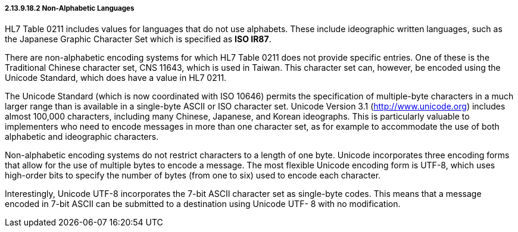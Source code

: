 ===== 2.13.9.18.2 Non-Alphabetic Languages

HL7 Table 0211 includes values for languages that do not use alphabets. These include ideographic written languages, such as the Japanese Graphic Character Set which is specified as *ISO IR87*.

There are non-alphabetic encoding systems for which HL7 Table 0211 does not provide specific entries. One of these is the Traditional Chinese character set, CNS 11643, which is used in Taiwan. This character set can, however, be encoded using the Unicode Standard, which does have a value in HL7 0211.

The Unicode Standard (which is now coordinated with ISO 10646) permits the specification of multiple-byte characters in a much larger range than is available in a single-byte ASCII or ISO character set. Unicode Version 3.1 (http://www.unicode.org) includes almost 100,000 characters, including many Chinese, Japanese, and Korean ideographs. This is particularly valuable to implementers who need to encode messages in more than one character set, as for example to accommodate the use of both alphabetic and ideographic characters.

Non-alphabetic encoding systems do not restrict characters to a length of one byte. Unicode incorporates three encoding forms that allow for the use of multiple bytes to encode a message. The most flexible Unicode encoding form is UTF-8, which uses high-order bits to specify the number of bytes (from one to six) used to encode each character.

Interestingly, Unicode UTF-8 incorporates the 7-bit ASCII character set as single-byte codes. This means that a message encoded in 7-bit ASCII can be submitted to a destination using Unicode UTF- 8 with no modification.

